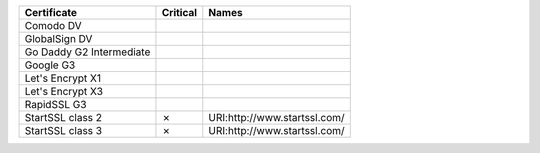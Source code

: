 ========================  ==========  ============================
Certificate               Critical    Names
========================  ==========  ============================
Comodo DV
GlobalSign DV
Go Daddy G2 Intermediate
Google G3
Let's Encrypt X1
Let's Encrypt X3
RapidSSL G3
StartSSL class 2          ✗           URI:http://www.startssl.com/
StartSSL class 3          ✗           URI:http://www.startssl.com/
========================  ==========  ============================